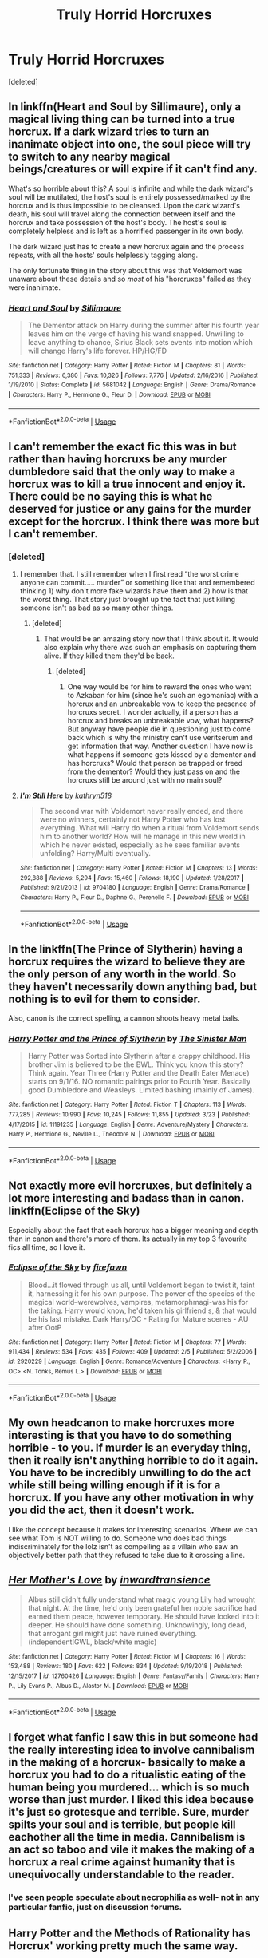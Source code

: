 #+TITLE: Truly Horrid Horcruxes

* Truly Horrid Horcruxes
:PROPERTIES:
:Score: 42
:DateUnix: 1554743118.0
:DateShort: 2019-Apr-08
:END:
[deleted]


** In linkffn(Heart and Soul by Sillimaure), only a magical living thing can be turned into a true horcrux. If a dark wizard tries to turn an inanimate object into one, the soul piece will try to switch to any nearby magical beings/creatures or will expire if it can't find any.

What's so horrible about this? A soul is infinite and while the dark wizard's soul will be mutilated, the host's soul is entirely possessed/marked by the horcrux and is thus impossible to be cleansed. Upon the dark wizard's death, his soul will travel along the connection between itself and the horcrux and take possession of the host's body. The host's soul is completely helpless and is left as a horrified passenger in its own body.

The dark wizard just has to create a new horcrux again and the process repeats, with all the hosts' souls helplessly tagging along.

The only fortunate thing in the story about this was that Voldemort was unaware about these details and so /most/ of his "horcruxes" failed as they were inanimate.
:PROPERTIES:
:Author: rohan62442
:Score: 16
:DateUnix: 1554751207.0
:DateShort: 2019-Apr-08
:END:

*** [[https://www.fanfiction.net/s/5681042/1/][*/Heart and Soul/*]] by [[https://www.fanfiction.net/u/899135/Sillimaure][/Sillimaure/]]

#+begin_quote
  The Dementor attack on Harry during the summer after his fourth year leaves him on the verge of having his wand snapped. Unwilling to leave anything to chance, Sirius Black sets events into motion which will change Harry's life forever. HP/HG/FD
#+end_quote

^{/Site/:} ^{fanfiction.net} ^{*|*} ^{/Category/:} ^{Harry} ^{Potter} ^{*|*} ^{/Rated/:} ^{Fiction} ^{M} ^{*|*} ^{/Chapters/:} ^{81} ^{*|*} ^{/Words/:} ^{751,333} ^{*|*} ^{/Reviews/:} ^{6,380} ^{*|*} ^{/Favs/:} ^{10,326} ^{*|*} ^{/Follows/:} ^{7,776} ^{*|*} ^{/Updated/:} ^{2/16/2016} ^{*|*} ^{/Published/:} ^{1/19/2010} ^{*|*} ^{/Status/:} ^{Complete} ^{*|*} ^{/id/:} ^{5681042} ^{*|*} ^{/Language/:} ^{English} ^{*|*} ^{/Genre/:} ^{Drama/Romance} ^{*|*} ^{/Characters/:} ^{Harry} ^{P.,} ^{Hermione} ^{G.,} ^{Fleur} ^{D.} ^{*|*} ^{/Download/:} ^{[[http://www.ff2ebook.com/old/ffn-bot/index.php?id=5681042&source=ff&filetype=epub][EPUB]]} ^{or} ^{[[http://www.ff2ebook.com/old/ffn-bot/index.php?id=5681042&source=ff&filetype=mobi][MOBI]]}

--------------

*FanfictionBot*^{2.0.0-beta} | [[https://github.com/tusing/reddit-ffn-bot/wiki/Usage][Usage]]
:PROPERTIES:
:Author: FanfictionBot
:Score: 1
:DateUnix: 1554751225.0
:DateShort: 2019-Apr-08
:END:


** I can't remember the exact fic this was in but rather than having horcruxs be any murder dumbledore said that the only way to make a horcrux was to kill a true innocent and enjoy it. There could be no saying this is what he deserved for justice or any gains for the murder except for the horcrux. I think there was more but I can't remember.
:PROPERTIES:
:Author: Garanar
:Score: 4
:DateUnix: 1554757775.0
:DateShort: 2019-Apr-09
:END:

*** [deleted]
:PROPERTIES:
:Score: 3
:DateUnix: 1554758331.0
:DateShort: 2019-Apr-09
:END:

**** I remember that. I still remember when I first read “the worst crime anyone can commit..... murder” or something like that and remembered thinking 1) why don't more fake wizards have them and 2) how is that the worst thing. That story just brought up the fact that just killing someone isn't as bad as so many other things.
:PROPERTIES:
:Author: Garanar
:Score: 2
:DateUnix: 1554758420.0
:DateShort: 2019-Apr-09
:END:

***** [deleted]
:PROPERTIES:
:Score: 3
:DateUnix: 1554758597.0
:DateShort: 2019-Apr-09
:END:

****** That would be an amazing story now that I think about it. It would also explain why there was such an emphasis on capturing them alive. If they killed them they'd be back.
:PROPERTIES:
:Author: Garanar
:Score: 2
:DateUnix: 1554758650.0
:DateShort: 2019-Apr-09
:END:

******* [deleted]
:PROPERTIES:
:Score: 1
:DateUnix: 1554764337.0
:DateShort: 2019-Apr-09
:END:

******** One way would be for him to reward the ones who went to Azkaban for him (since he's such an egomaniac) with a horcrux and an unbreakable vow to keep the presence of horcruxs secret. I wonder actually, if a person has a horcrux and breaks an unbreakable vow, what happens? But anyway have people die in questioning just to come back which is why the ministry can't use veritserum and get information that way. Another question I have now is what happens if someone gets kissed by a dementor and has horcruxs? Would that person be trapped or freed from the dementor? Would they just pass on and the horcruxs still be around just with no main soul?
:PROPERTIES:
:Author: Garanar
:Score: 1
:DateUnix: 1554764571.0
:DateShort: 2019-Apr-09
:END:


**** [[https://www.fanfiction.net/s/9704180/1/][*/I'm Still Here/*]] by [[https://www.fanfiction.net/u/4404355/kathryn518][/kathryn518/]]

#+begin_quote
  The second war with Voldemort never really ended, and there were no winners, certainly not Harry Potter who has lost everything. What will Harry do when a ritual from Voldemort sends him to another world? How will he manage in this new world in which he never existed, especially as he sees familiar events unfolding? Harry/Multi eventually.
#+end_quote

^{/Site/:} ^{fanfiction.net} ^{*|*} ^{/Category/:} ^{Harry} ^{Potter} ^{*|*} ^{/Rated/:} ^{Fiction} ^{M} ^{*|*} ^{/Chapters/:} ^{13} ^{*|*} ^{/Words/:} ^{292,888} ^{*|*} ^{/Reviews/:} ^{5,294} ^{*|*} ^{/Favs/:} ^{15,460} ^{*|*} ^{/Follows/:} ^{18,190} ^{*|*} ^{/Updated/:} ^{1/28/2017} ^{*|*} ^{/Published/:} ^{9/21/2013} ^{*|*} ^{/id/:} ^{9704180} ^{*|*} ^{/Language/:} ^{English} ^{*|*} ^{/Genre/:} ^{Drama/Romance} ^{*|*} ^{/Characters/:} ^{Harry} ^{P.,} ^{Fleur} ^{D.,} ^{Daphne} ^{G.,} ^{Perenelle} ^{F.} ^{*|*} ^{/Download/:} ^{[[http://www.ff2ebook.com/old/ffn-bot/index.php?id=9704180&source=ff&filetype=epub][EPUB]]} ^{or} ^{[[http://www.ff2ebook.com/old/ffn-bot/index.php?id=9704180&source=ff&filetype=mobi][MOBI]]}

--------------

*FanfictionBot*^{2.0.0-beta} | [[https://github.com/tusing/reddit-ffn-bot/wiki/Usage][Usage]]
:PROPERTIES:
:Author: FanfictionBot
:Score: 1
:DateUnix: 1554758352.0
:DateShort: 2019-Apr-09
:END:


** In the linkffn(The Prince of Slytherin) having a horcrux requires the wizard to believe they are the only person of any worth in the world. So they haven't necessarily down anything bad, but nothing is to evil for them to consider.

Also, canon is the correct spelling, a cannon shoots heavy metal balls.
:PROPERTIES:
:Author: canopus12
:Score: 3
:DateUnix: 1554767020.0
:DateShort: 2019-Apr-09
:END:

*** [[https://www.fanfiction.net/s/11191235/1/][*/Harry Potter and the Prince of Slytherin/*]] by [[https://www.fanfiction.net/u/4788805/The-Sinister-Man][/The Sinister Man/]]

#+begin_quote
  Harry Potter was Sorted into Slytherin after a crappy childhood. His brother Jim is believed to be the BWL. Think you know this story? Think again. Year Three (Harry Potter and the Death Eater Menace) starts on 9/1/16. NO romantic pairings prior to Fourth Year. Basically good Dumbledore and Weasleys. Limited bashing (mainly of James).
#+end_quote

^{/Site/:} ^{fanfiction.net} ^{*|*} ^{/Category/:} ^{Harry} ^{Potter} ^{*|*} ^{/Rated/:} ^{Fiction} ^{T} ^{*|*} ^{/Chapters/:} ^{113} ^{*|*} ^{/Words/:} ^{777,285} ^{*|*} ^{/Reviews/:} ^{10,990} ^{*|*} ^{/Favs/:} ^{10,245} ^{*|*} ^{/Follows/:} ^{11,855} ^{*|*} ^{/Updated/:} ^{3/23} ^{*|*} ^{/Published/:} ^{4/17/2015} ^{*|*} ^{/id/:} ^{11191235} ^{*|*} ^{/Language/:} ^{English} ^{*|*} ^{/Genre/:} ^{Adventure/Mystery} ^{*|*} ^{/Characters/:} ^{Harry} ^{P.,} ^{Hermione} ^{G.,} ^{Neville} ^{L.,} ^{Theodore} ^{N.} ^{*|*} ^{/Download/:} ^{[[http://www.ff2ebook.com/old/ffn-bot/index.php?id=11191235&source=ff&filetype=epub][EPUB]]} ^{or} ^{[[http://www.ff2ebook.com/old/ffn-bot/index.php?id=11191235&source=ff&filetype=mobi][MOBI]]}

--------------

*FanfictionBot*^{2.0.0-beta} | [[https://github.com/tusing/reddit-ffn-bot/wiki/Usage][Usage]]
:PROPERTIES:
:Author: FanfictionBot
:Score: 1
:DateUnix: 1554767034.0
:DateShort: 2019-Apr-09
:END:


** Not exactly more evil horcruxes, but definitely a lot more interesting and badass than in canon. linkffn(Eclipse of the Sky)

Especially about the fact that each horcrux has a bigger meaning and depth than in canon and there's more of them. Its actually in my top 3 favourite fics all time, so I love it.
:PROPERTIES:
:Author: nauze18
:Score: 2
:DateUnix: 1554773833.0
:DateShort: 2019-Apr-09
:END:

*** [[https://www.fanfiction.net/s/2920229/1/][*/Eclipse of the Sky/*]] by [[https://www.fanfiction.net/u/861757/firefawn][/firefawn/]]

#+begin_quote
  Blood...it flowed through us all, until Voldemort began to twist it, taint it, harnessing it for his own purpose. The power of the species of the magical world--werewolves, vampires, metamorphmagi-was his for the taking. Harry would know, he'd taken his girlfriend's, & that would be his last mistake. Dark Harry/OC - Rating for Mature scenes - AU after OotP
#+end_quote

^{/Site/:} ^{fanfiction.net} ^{*|*} ^{/Category/:} ^{Harry} ^{Potter} ^{*|*} ^{/Rated/:} ^{Fiction} ^{M} ^{*|*} ^{/Chapters/:} ^{77} ^{*|*} ^{/Words/:} ^{911,434} ^{*|*} ^{/Reviews/:} ^{534} ^{*|*} ^{/Favs/:} ^{435} ^{*|*} ^{/Follows/:} ^{409} ^{*|*} ^{/Updated/:} ^{2/5} ^{*|*} ^{/Published/:} ^{5/2/2006} ^{*|*} ^{/id/:} ^{2920229} ^{*|*} ^{/Language/:} ^{English} ^{*|*} ^{/Genre/:} ^{Romance/Adventure} ^{*|*} ^{/Characters/:} ^{<Harry} ^{P.,} ^{OC>} ^{<N.} ^{Tonks,} ^{Remus} ^{L.>} ^{*|*} ^{/Download/:} ^{[[http://www.ff2ebook.com/old/ffn-bot/index.php?id=2920229&source=ff&filetype=epub][EPUB]]} ^{or} ^{[[http://www.ff2ebook.com/old/ffn-bot/index.php?id=2920229&source=ff&filetype=mobi][MOBI]]}

--------------

*FanfictionBot*^{2.0.0-beta} | [[https://github.com/tusing/reddit-ffn-bot/wiki/Usage][Usage]]
:PROPERTIES:
:Author: FanfictionBot
:Score: 1
:DateUnix: 1554773848.0
:DateShort: 2019-Apr-09
:END:


** My own headcanon to make horcruxes more interesting is that you have to do something horrible - to you. If murder is an everyday thing, then it really isn't anything horrible to do it again. You have to be incredibly unwilling to do the act while still being willing enough if it is for a horcrux. If you have any other motivation in why you did the act, then it doesn't work.

I like the concept because it makes for interesting scenarios. Where we can see what Tom is NOT willing to do. Someone who does bad things indiscriminately for the lolz isn't as compelling as a villain who saw an objectively better path that they refused to take due to it crossing a line.
:PROPERTIES:
:Author: RisingEarth
:Score: 2
:DateUnix: 1554831091.0
:DateShort: 2019-Apr-09
:END:


** [[https://www.fanfiction.net/s/12760426/1/][*/Her Mother's Love/*]] by [[https://www.fanfiction.net/u/4677330/inwardtransience][/inwardtransience/]]

#+begin_quote
  Albus still didn't fully understand what magic young Lily had wrought that night. At the time, he'd only been grateful her noble sacrifice had earned them peace, however temporary. He should have looked into it deeper. He should have done something. Unknowingly, long dead, that arrogant girl might just have ruined everything. (independent!GWL, black/white magic)
#+end_quote

^{/Site/:} ^{fanfiction.net} ^{*|*} ^{/Category/:} ^{Harry} ^{Potter} ^{*|*} ^{/Rated/:} ^{Fiction} ^{M} ^{*|*} ^{/Chapters/:} ^{16} ^{*|*} ^{/Words/:} ^{153,488} ^{*|*} ^{/Reviews/:} ^{180} ^{*|*} ^{/Favs/:} ^{622} ^{*|*} ^{/Follows/:} ^{834} ^{*|*} ^{/Updated/:} ^{9/19/2018} ^{*|*} ^{/Published/:} ^{12/15/2017} ^{*|*} ^{/id/:} ^{12760426} ^{*|*} ^{/Language/:} ^{English} ^{*|*} ^{/Genre/:} ^{Fantasy/Family} ^{*|*} ^{/Characters/:} ^{Harry} ^{P.,} ^{Lily} ^{Evans} ^{P.,} ^{Albus} ^{D.,} ^{Alastor} ^{M.} ^{*|*} ^{/Download/:} ^{[[http://www.ff2ebook.com/old/ffn-bot/index.php?id=12760426&source=ff&filetype=epub][EPUB]]} ^{or} ^{[[http://www.ff2ebook.com/old/ffn-bot/index.php?id=12760426&source=ff&filetype=mobi][MOBI]]}

--------------

*FanfictionBot*^{2.0.0-beta} | [[https://github.com/tusing/reddit-ffn-bot/wiki/Usage][Usage]]
:PROPERTIES:
:Author: FanfictionBot
:Score: 3
:DateUnix: 1554743131.0
:DateShort: 2019-Apr-08
:END:


** I forget what fanfic I saw this in but someone had the really interesting idea to involve cannibalism in the making of a horcrux- basically to make a horcrux you had to do a ritualistic eating of the human being you murdered... which is so much worse than just murder. I liked this idea because it's just so grotesque and terrible. Sure, murder spilts your soul and is terrible, but people kill eachother all the time in media. Cannibalism is an act so taboo and vile it makes the making of a horcrux a real crime against humanity that is unequivocally understandable to the reader.
:PROPERTIES:
:Author: FridayxBlack
:Score: 1
:DateUnix: 1554772775.0
:DateShort: 2019-Apr-09
:END:

*** I've seen people speculate about necrophilia as well- not in any particular fanfic, just on discussion forums.
:PROPERTIES:
:Author: cavelioness
:Score: 1
:DateUnix: 1554793545.0
:DateShort: 2019-Apr-09
:END:


** Harry Potter and the Methods of Rationality has Horcrux' working pretty much the same way.
:PROPERTIES:
:Author: smellinawin
:Score: -3
:DateUnix: 1554753259.0
:DateShort: 2019-Apr-09
:END:

*** Not really. That was what ended up happening with Harry, who was made an unintentional horcrux, but intentionally-created horcruxes work more or less as in canon (at least in this regard; Voldemort made several other improvements to the process).
:PROPERTIES:
:Author: Evan_Th
:Score: 3
:DateUnix: 1554772226.0
:DateShort: 2019-Apr-09
:END:

**** Well that's only because Voldemort doesn't believe in souls in that story. If you believe a ghost is a soul (like Dumbledore) then them over writing it is exactly the same thing.

edit: down voting me doesn't mean I'm wrong. If you believe in souls in this universe, To make a horcrux you are taking their immortal soul and merging your own memories into it then placing it inside an item.
:PROPERTIES:
:Author: smellinawin
:Score: -1
:DateUnix: 1554780298.0
:DateShort: 2019-Apr-09
:END:
